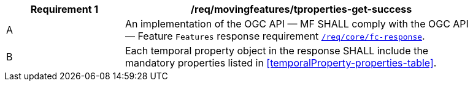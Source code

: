 [[req_mf-tproperties-response-get]]
[width="90%",cols="2,6a",options="header"]
|===
^|*Requirement {counter:req-id}* |*/req/movingfeatures/tproperties-get-success*
^|A |An implementation of the OGC API — MF SHALL comply with the OGC API — Feature `Features` response requirement link:http://docs.opengeospatial.org/is/17-069r3/17-069r3.html#_response_6[`/req/core/fc-response`].
^|B |Each temporal property object in the response SHALL include the mandatory properties listed in <<temporalProperty-properties-table>>.
|===